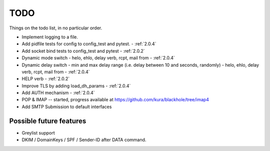 .. _todo:

..  role:: strikethrough

====
TODO
====

Things on the todo list, in no particular order.

- Implement logging to a file.
- :strikethrough:`Add pidfile tests for config to config_test and pytest.` -
  :ref:`2.0.4`
- :strikethrough:`Add socket bind tests to config_test and pytest` -
  :ref:`2.0.2`
- :strikethrough:`Dynamic mode switch  - helo, ehlo, delay verb, rcpt, mail
  from` - :ref:`2.0.4`
- :strikethrough:`Dynamic delay switch - min and max delay range (i.e. delay
  between 10 and seconds, randomly) - helo, ehlo, delay verb, rcpt, mail
  from` - :ref:`2.0.4`
- :strikethrough:`HELP verb` - :ref:`2.0.2`
- :strikethrough:`Improve TLS by adding load_dh_params` - :ref:`2.0.4`
- :strikethrough:`Add AUTH mechanism` - :ref:`2.0.4`
- POP & IMAP -- started, progress available at
  `<https://github.com/kura/blackhole/tree/imap4>`_
- Add SMTP Submission to default interfaces

Possible future features
========================

- Greylist support
- DKIM / DomainKeys / SPF / Sender-ID after DATA command.
